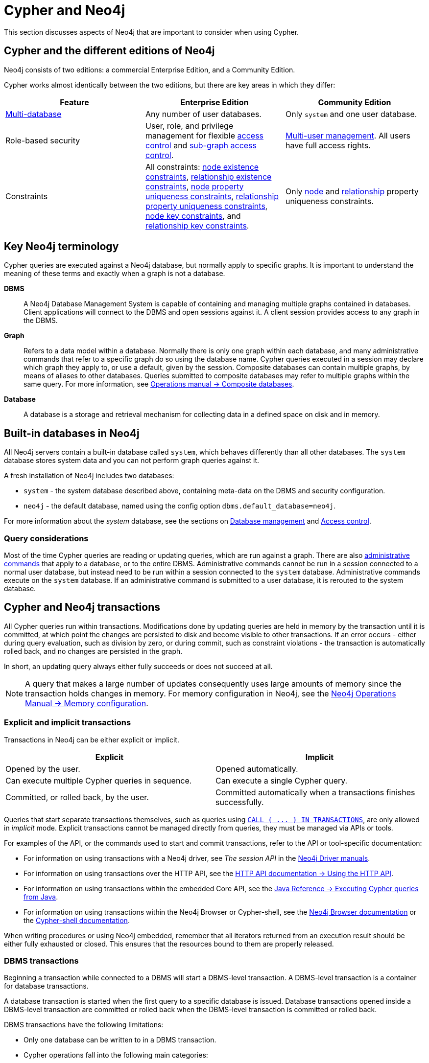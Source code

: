 = Cypher and Neo4j
:description: This section discusses aspects of Neo4j (different editions, key terms & transactions) that are important to consider when using Cypher.

This section discusses aspects of Neo4j that are important to consider when using Cypher.

[[cypher-neo4j-editions]]
== Cypher and the different editions of Neo4j

Neo4j consists of two editions: a commercial Enterprise Edition, and a Community Edition. 

Cypher works almost identically between the two editions, but there are key areas in which they differ:

[options="header"]
|===
| Feature | Enterprise Edition | Community Edition

| xref::administration/databases.adoc[Multi-database]
a|
Any number of user databases.
a|
Only `system` and one user database.

| Role-based security
a|
User, role, and privilege management for flexible xref::administration/access-control/index.adoc[access control] and xref::administration/access-control/manage-privileges.adoc[sub-graph access control].
a|
xref::administration/access-control/manage-users.adoc[Multi-user management].
All users have full access rights.

| Constraints
a|
All constraints:
xref::constraints/examples.adoc#constraints-examples-node-property-existence[node existence constraints],
xref::constraints/examples.adoc#constraints-examples-relationship-property-existence[relationship existence constraints],
xref::constraints/examples.adoc#constraints-examples-node-uniqueness[node property uniqueness constraints],
xref::constraints/examples.adoc#constraints-examples-relationship-uniqueness[relationship property uniqueness constraints],
xref::constraints/examples.adoc#constraints-examples-node-key[node key constraints], and
xref::constraints/examples.adoc#constraints-examples-relationship-key[relationship key constraints].
a|
Only xref::constraints/examples.adoc#constraints-examples-node-uniqueness[node] and xref::constraints/examples.adoc#constraints-examples-relationship-uniqueness[relationship] property uniqueness constraints.

|===

[[neo4j-terminology]]
== Key Neo4j terminology

Cypher queries are executed against a Neo4j database, but normally apply to specific graphs. It is important to understand the meaning of these terms and exactly when a graph is not a database.


*DBMS*:: A Neo4j Database Management System is capable of containing and managing multiple graphs contained in databases. Client applications will connect to the DBMS and open sessions against it. 
A client session provides access to any graph in the DBMS.

*Graph*:: Refers to a data model within a database. 
Normally there is only one graph within each database, and many administrative commands that refer to a specific graph do so using the database name.
Cypher queries executed in a session may declare which graph they apply to, or use a default, given by the session.
Composite databases can contain multiple graphs, by means of aliases to other databases.
Queries submitted to composite databases may refer to multiple graphs within the same query.
For more information, see link:{neo4j-docs-base-uri}/operations-manual/{page-version}/composite-databases/[Operations manual -> Composite databases].

*Database*:: A database is a storage and retrieval mechanism for collecting data in a defined space on disk and in memory.

[[built-in-databases]]
== Built-in databases in Neo4j

All Neo4j servers contain a built-in database called `system`, which behaves differently than all other databases.
The `system` database stores system data and you can not perform graph queries against it.

A fresh installation of Neo4j includes two databases:

* `system` - the system database described above, containing meta-data on the DBMS and security configuration.
* `neo4j` - the default database, named using the config option `dbms.default_database=neo4j`.

For more information about the _system_ database, see the sections on xref::administration/databases.adoc[Database management] and xref::administration/access-control/index.adoc[Access control].

=== Query considerations 

Most of the time Cypher queries are reading or updating queries, which are run against a graph. 
There are also xref:administration/index.adoc[administrative commands] that apply to a database, or to the entire DBMS.
Administrative commands cannot be run in a session connected to a normal user database, but instead need to be run within a session connected to the `system` database. 
Administrative commands execute on the `system` database. 
If an administrative command is submitted to a user database, it is rerouted to the system database.

[[cypher-neo4j-transactions]]
== Cypher and Neo4j transactions

All Cypher queries run within transactions.
Modifications done by updating queries are held in memory by the transaction until it is committed, at which point the changes are persisted to disk and become visible to other transactions.
If an error occurs - either during query evaluation, such as division by zero, or during commit, such as constraint violations - the transaction is automatically rolled back, and no changes are persisted in the graph.

In short, an updating query always either fully succeeds or does not succeed at all.

[NOTE]
====
A query that makes a large number of updates consequently uses large amounts of memory since the transaction holds changes in memory.
For memory configuration in Neo4j, see the link:{neo4j-docs-base-uri}/operations-manual/{page-version}/performance/memory-configuration[Neo4j Operations Manual -> Memory configuration].
====

=== Explicit and implicit transactions

Transactions in Neo4j can be either explicit or implicit.

[options="header"]
|===
| Explicit | Implicit

| Opened by the user.
| Opened automatically.

| Can execute multiple Cypher queries in sequence.
| Can execute a single Cypher query.

| Committed, or rolled back, by the user.
| Committed automatically when a transactions finishes successfully. 
|===

Queries that start separate transactions themselves, such as queries using xref::clauses/call-subquery.adoc#subquery-call-in-transactions[`+CALL { ... } IN TRANSACTIONS+`], are only allowed in _implicit_ mode. 
Explicit transactions cannot be managed directly from queries, they must be managed via APIs or tools. 

For examples of the API, or the commands used to start and commit transactions, refer to the API or tool-specific documentation:

* For information on using transactions with a Neo4j driver, see _The session API_ in the link:{docs-base-uri}[Neo4j Driver manuals].
* For information on using transactions over the HTTP API, see the link:{neo4j-docs-base-uri}/http-api/{page-version}/actions#http-api-actions[HTTP API documentation -> Using the HTTP API].
* For information on using transactions within the embedded Core API, see the link:{neo4j-docs-base-uri}/java-reference/{page-version}/java-embedded/cypher-java#cypher-java[Java Reference -> Executing Cypher queries from Java].
* For information on using transactions within the Neo4j Browser or Cypher-shell, see the link:{neo4j-docs-base-uri}/browser-manual/current/reference-commands/[Neo4j Browser documentation] or the link:{neo4j-docs-base-uri}/operations-manual/{page-version}/tools/cypher-shell/#cypher-shell-commands[Cypher-shell documentation].

When writing procedures or using Neo4j embedded, remember that all iterators returned from an execution result should be either fully exhausted or closed.
This ensures that the resources bound to them are properly released.

=== DBMS transactions

Beginning a transaction while connected to a DBMS will start a DBMS-level transaction.
A DBMS-level transaction is a container for database transactions.

A database transaction is started when the first query to a specific database is issued.
Database transactions opened inside a DBMS-level transaction are committed or rolled back when the DBMS-level transaction is committed or rolled back.

DBMS transactions have the following limitations:

* Only one database can be written to in a DBMS transaction.
* Cypher operations fall into the following main categories:

** Operations on graphs.
** Schema commands.
** Administration commands.

It is not possible to combine any of these workloads in a single DBMS transaction.

=== ACID compliance 

Neo4j is fully ACID compliant.
This means that:

* Atomicity - If a part of a transaction fails, the database state is left unchanged.
* Consistency — Every transaction leaves the database in a consistent state.
* Isolation — During a transaction, modified data cannot be accessed by other operations.
* Durability — The DBMS can always recover the results of a committed transaction.
